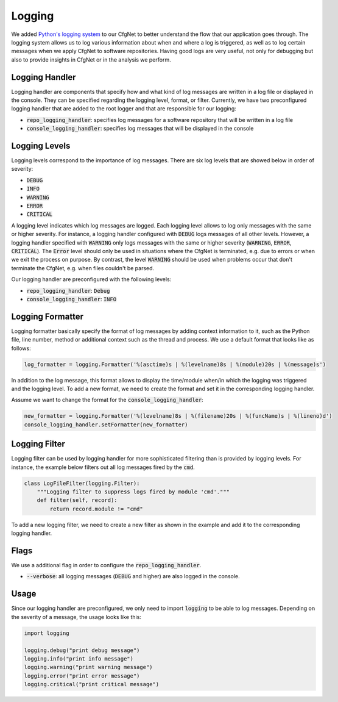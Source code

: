 Logging
=======

We added `Python's logging system <https://docs.python.org/3/library/logging.html#module-logging>`_ to our CfgNet to better understand the flow that our application goes through.
The logging system allows us to log various information about when and where a log is triggered, as well as to log certain messages when we apply CfgNet to software repositories.
Having good logs are very useful, not only for debugging but also to provide insights in CfgNet or in the analysis we perform.

Logging Handler
---------------

Logging handler are components that specify how and what kind of log messages are written in a log file or displayed in the console.
They can be specified regarding the logging level, format, or filter.
Currently, we have two preconfigured logging handler that are added to the root logger and that are responsible for our logging:

- :code:`repo_logging_handler`: specifies log messages for a software repository that will be written in a log file
- :code:`console_logging_handler`: specifies log messages that will be displayed in the console

Logging Levels
--------------

Logging levels correspond to the importance of log messages.
There are six log levels that are showed below in order of severity:

- :code:`DEBUG`
- :code:`INFO`
- :code:`WARNING`
- :code:`ERROR`
- :code:`CRITICAL`

A logging level indicates which log messages are logged.
Each logging level allows to log only messages with the same or higher severity.
For instance, a logging handler configured with :code:`DEBUG` logs messages of all other levels.
However, a logging handler specified with :code:`WARNING` only logs messages with the same or higher severity (:code:`WARNING`, :code:`ERROR`, :code:`CRITICAL`).
The :code:`Error` level should only be used in situations where the CfgNet is terminated, e.g. due to errors or when we exit the process on purpose.
By contrast, the level :code:`WARNING` should be used when problems occur that don't terminate the CfgNet, e.g. when files couldn't be parsed.

Our logging handler are preconfigured with the following levels:

- :code:`repo_logging_handler`: :code:`Debug`
- :code:`console_logging_handler`: :code:`INFO`

Logging Formatter
-----------------

Logging formatter basically specify the format of log messages by adding context information to it, such as the Python file, line number, method or additional context such as the thread and process.
We use a default format that looks like as follows:

.. code:: python

   log_formatter = logging.Formatter('%(asctime)s | %(levelname)8s | %(module)20s | %(message)s')

In addition to the log message, this format allows to display the time/module when/in which the logging was triggered and the logging level.
To add a new format, we need to create the format and set it in the corresponding logging handler.

Assume we want to change the format for the :code:`console_logging_handler`:

.. code:: python

   new_formatter = logging.Formatter('%(levelname)8s | %(filename)20s | %(funcName)s | %(lineno)d')
   console_logging_handler.setFormatter(new_formatter)

Logging Filter
--------------

Logging filter can be used by logging handler for more sophisticated filtering than is provided by logging levels.
For instance, the example below filters out all log messages fired by the :code:`cmd`.

.. code:: python

   class LogFileFilter(logging.Filter):
       """Logging filter to suppress logs fired by module 'cmd'."""
       def filter(self, record):
           return record.module != "cmd"

To add a new logging filter, we need to create a new filter as shown in the example and add it to the corresponding logging handler.

Flags
-----

We use a additional flag in order to configure the :code:`repo_logging_handler`.

- :code:`--verbose`: all logging messages (:code:`DEBUG` and higher) are also logged in the console.

Usage
-----

Since our logging handler are preconfigured, we only need to import :code:`logging` to be able to log messages.
Depending on the severity of a message, the usage looks like this:

.. code:: python

   import logging

   logging.debug("print debug message")
   logging.info("print info message")
   logging.warning("print warning message")
   logging.error("print error message")
   logging.critical("print critical message")
